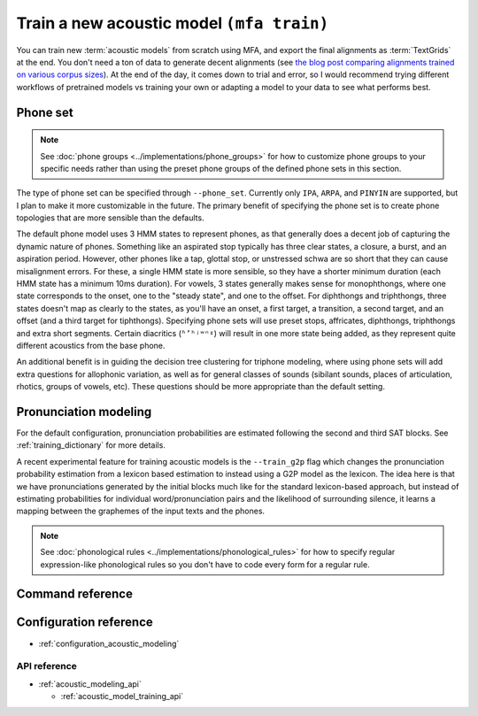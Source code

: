 .. _train_acoustic_model:

Train a new acoustic model ``(mfa train)``
******************************************

You can train new :term:`acoustic models` from scratch using MFA, and export the final alignments as :term:`TextGrids` at the end.  You don't need a ton of data to generate decent alignments (see `the blog post comparing alignments trained on various corpus sizes <https://memcauliffe.com/how-much-data-do-you-need-for-a-good-mfa-alignment.html>`_).  At the end of the day, it comes down to trial and error, so I would recommend trying different workflows of pretrained models vs training your own or adapting a model to your data to see what performs best.

Phone set
=========

.. note::

   See :doc:`phone groups <../implementations/phone_groups>` for how to customize phone groups to your specific needs rather than using the preset phone groups of the defined phone sets in this section.

The type of phone set can be specified through ``--phone_set``.  Currently only ``IPA``, ``ARPA``, and ``PINYIN`` are supported, but I plan to make it more customizable in the future.  The primary benefit of specifying the phone set is to create phone topologies that are more sensible than the defaults.

The default phone model uses 3 HMM states to represent phones, as that generally does a decent job of capturing the dynamic nature of phones.  Something like an aspirated stop typically has three clear states, a closure, a burst, and an aspiration period.  However, other phones like a tap, glottal stop, or unstressed schwa are so short that they can cause misalignment errors.  For these, a single HMM state is more sensible, so they have a shorter minimum duration (each HMM state has a minimum 10ms duration).  For vowels, 3 states generally makes sense for monophthongs, where one state corresponds to the onset, one to the "steady state", and one to the offset. For diphthongs and triphthongs, three states doesn't map as clearly to the states, as you'll have an onset, a first target, a transition, a second target, and an offset (and a third target for tiphthongs).  Specifying phone sets will use preset stops, affricates, diphthongs, triphthongs and extra short segments.  Certain diacritics (``ʱʼʰʲʷⁿˠ``) will result in one more state being added, as they represent quite different acoustics from the base phone.

An additional benefit is in guiding the decision tree clustering for triphone modeling, where using phone sets will add extra questions for allophonic variation, as well as for general classes of sounds (sibilant sounds, places of articulation, rhotics, groups of vowels, etc). These questions should be more appropriate than the default setting.

.. tab-set::

   .. tab-item:: IPA
      :sync: ipa


      The topology generated by IPA phone set generates base phone classes for extra short phones, stop phones, affricate phones, diphthongs, and triphthongs. Any phones below not used in the dictionary will be ignored.

      .. list-table:: Non-default IPA Topologies
         :header-rows: 1

         * - Phone class
           - HMM states
           - Phones
         * - Extra short phones
           - 1
           - ``ʔ ə ɚ ɾ p̚ t̚ k̚``
         * - Stop phones
           - 2
           - ``p b t d ʈ ɖ c ɟ k ɡ q ɢ``
         * - Affricate phones
           - 4
           - ``pf ts dz tʃ dʒ tɕ dʑ tʂ ʈʂ dʐ ɖʐ cç ɟʝ kx ɡɣ tç dʝ``
         * - Diphthongs
           - 5
           - Two of: ``i u e ə a o y ɔ j w ɪ ʊ w ʏ ɯ ɤ ɑ æ ɐ ɚ ɵ ɘ ɛ ɜ ɝ ɛ ɞ ɑ ɨ ɪ̈ œ ɒ ɶ ø ʉ ʌ``
         * - Triphthongs
           - 6
           - Three of: ``i u e ə a o y ɔ j w ɪ ʊ w ʏ ɯ ɤ ɑ æ ɐ ɚ ɵ ɘ ɛ ɜ ɝ ɛ ɞ ɑ ɨ ɪ̈ œ ɒ ɶ ø ʉ ʌ``

   .. tab-item:: ARPA
      :sync: arpa

      For ARPA, we use the following topology calculation.  Additionally, stress-marked vowels are collected under a single base phone (i.e., ``AA0 AA1 AA2`` are collected under ``AA``), so they will share states during training.

      .. list-table:: Non-default ARPA Topologies
         :header-rows: 1

         * - Phone class
           - HMM states
           - Phones
         * - Extra short phones
           - 1
           - ``AH0 IH0 ER0 UH0``
         * - Stop phones
           - 2
           - ``B D G`` (``P T K`` not included because they include aspiration)
         * - Affricate phones
           - 4
           - ``CH JH``
         * - Diphthongs
           - 5
           - ``AY0 AY1 AY2 AW0 AW1 AW2 OY0 OY1 OY2 EY0 EY1 EY2 OW0 OW1 OW2``


      .. list-table:: ARPA Extra Questions
         :header-rows: 1

         * - Question Group
           - Phones
           - Notes
         * - Bilabial stops
           - ``B P``
           -
         * - Dentals
           - ``D DH``
           - ``/ð/`` often is realized as ``/d/`` for high frequency words in many dialects of American English
         * - Flapping
           - ``D T``
           -
         * - Nasals
           - ``M N NG``
           -
         * - Voiceless sibilants
           - ``CH SH S``
           -
         * - Voiced sibilants
           - ``JH ZH Z``
           -
         * - Voiceless fricatives
           - ``F TH HH K``
           - ``K`` is included for reductions to a more fricative realization ``/x/`` in casual speech
         * - Voiced fricatives
           - ``V DH HH G``
           - G included for the same reason as above
         * - Dorsals
           - ``K G HH``
           -
         * - Rhotics
           - ``ER0 ER1 ER2 R``
           - ``ER`` vowels are really just ``/ɹ̩/``
         * - Low back vowels
           - ``AO0 AO1 AO2 AA0 AA1 AA2``
           - Cot-caught merger
         * - Central vowels
           - ``ER0 ER1 ER2 AH0 AH1 AH2 UH0 UH1 UH2 IH0 IH1 IH2``
           -
         * - High back vowels
           - ``UW1 UW2 UW0 UH1 UH2 UH0``
           -
         * - High front vowels
           - ``IY1 IY2 IY0 IH0 IH1 IH2``
           -
         * - Mid front vowels
           - ``EY1 EY2 EY0 EH0 EH1 EH2``
           -
         * - Primary stressed vowels
           - ``AA1 AE1 AH1 AO1 AW1 AY1 EH1 ER1 EY1 IH1 IY1 OW1 OY1 UH1 UW1``
           - Following the `Kaldi LibriSpeech recipe <https://github.com/kaldi-asr/kaldi/blob/master/egs/librispeech/s5/local/prepare_dict.sh#L125>`_
         * - Secondary stressed vowels
           - ``AA2 AE2 AH2 AO2 AW2 AY2 EH2 ER2 EY2 IH2 IY2 OW2 OY2 UH2 UW2``
           -
         * - Unstressed vowels
           - ``AA0 AE0 AH0 AO0 AW0 AY0 EH0 ER0 EY0 IH0 IY0 OW0 OY0 UH0 UW0``
           -



   .. tab-item:: PINYIN
      :sync: pinyin

      .. list-table:: Non-default Pinyin Topologies
         :header-rows: 1

         * - Phone class
           - HMM states
           - Phones
         * - Stop phones
           - 2
           - ``b d g`` (``p t k`` not included because they're aspirated)
         * - Affricate phones
           - 4
           - ``z zh j``
         * - Aspirated affricate phones
           - 5
           - ``c ch q``
         * - Diphthongs
           - 5
           - Two of: ``i u y e w a o e ü``
         * - Triphthongs
           - 6
           - Three of: ``i u y e w a o e ü``

      .. list-table:: Pinyin Extra Questions
         :header-rows: 1

         * - Question Group
           - Phones
           - Notes
         * - Bilabial stops
           - ``b p``
           -
         * - Alveolar stops
           - ``d t``
           -
         * - Nasals
           - ``m n ng``
           -
         * - Voiceless sibilants
           - ``z zh j c ch q s sh x``
           -
         * - Dorsals
           - ``k g h``
           - Pinyin ``h`` is a velar fricative ``/x/``
         * - Rhotics
           - ``r sh e``
           - ``e`` is included to capture instances of ``ɚ``
         * - Approximants
           - ``l r y w``
           -
         * - Tone 1
           - All monophthong, diphthongs, triphthongs with tone 1
           -
         * - Tone 2
           - All monophthong, diphthongs, triphthongs with tone 2
           -
         * - Tone 3
           - All monophthong, diphthongs, triphthongs with tone 3
           -
         * - Tone 4
           - All monophthong, diphthongs, triphthongs with tone 4
           -
         * - Tone 5
           - All monophthong, diphthongs, triphthongs with tone 5
           -

Pronunciation modeling
======================

For the default configuration, pronunciation probabilities are estimated following the second and third SAT blocks.  See :ref:`training_dictionary` for more details.

A recent experimental feature for training acoustic models is the ``--train_g2p`` flag which changes the pronunciation probability estimation from a lexicon based estimation to instead using a G2P model as the lexicon. The idea here is that we have pronunciations generated by the initial blocks much like for the standard lexicon-based approach, but instead of estimating probabilities for individual word/pronunciation pairs and the likelihood of surrounding silence, it learns a mapping between the graphemes of the input texts and the phones.

.. note::

   See :doc:`phonological rules <../implementations/phonological_rules>` for how to specify regular expression-like phonological rules so you don't have to code every form for a regular rule.


Command reference
=================


.. click:: montreal_forced_aligner.command_line.train_acoustic_model:train_acoustic_model_cli
   :prog: mfa train
   :nested: full

Configuration reference
=======================

- :ref:`configuration_acoustic_modeling`

API reference
-------------

- :ref:`acoustic_modeling_api`

  - :ref:`acoustic_model_training_api`
